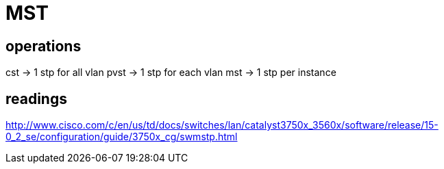 = MST

== operations
cst -> 1 stp for all vlan
pvst -> 1 stp for each vlan
mst -> 1 stp per instance 

== readings

http://www.cisco.com/c/en/us/td/docs/switches/lan/catalyst3750x_3560x/software/release/15-0_2_se/configuration/guide/3750x_cg/swmstp.html
